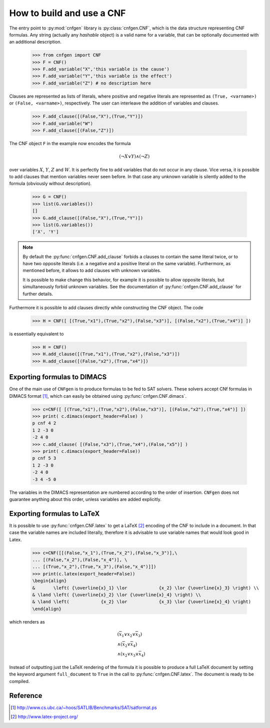    
How to build and use a CNF
==========================

The    entry     point    to    :py:mod:`cnfgen`     library    is
:py:class:`cnfgen.CNF`, which  is the data  structure representing
CNF formulas. Any  string (actually any `hashable` object)  is a valid
name  for  a variable,  that  can  be  optionally documented  with  an
additional description.

   >>> from cnfgen import CNF
   >>> F = CNF()
   >>> F.add_variable("X",'this variable is the cause')
   >>> F.add_variable("Y",'this variable is the effect')
   >>> F.add_variable("Z") # no description here

Clauses  are represented  as  lists of  literals,  where positive  and
negative literals are represented as ``(True, <varname>)`` or
``(False, <varname>)``,  respectively. The  user can  interleave the
addition of variables and clauses.

   >>> F.add_clause([(False,"X"),(True,"Y")])
   >>> F.add_variable("W")
   >>> F.add_clause([(False,"Z")])

The CNF object ``F`` in the example now encodes the formula 

.. math::

   ( \neg X \vee Y ) \wedge ( \neg Z)
   
over variables  :math:`X`, :math:`Y`,  :math:`Z` and :math:`W`.  It is
perfectly  fine to  add variables  that do  not occur  in any  clause.
Vice versa, it is possible to add clauses that mention variables never
seen before.  In that case any  unknown variable is silently  added to
the formula (obviously without description).

   >>> G = CNF()
   >>> list(G.variables())
   []
   >>> G.add_clause([(False,"X"),(True,"Y")])
   >>> list(G.variables())
   ['X', 'Y']
   
.. note::

   By   default   the   :py:func:`cnfgen.CNF.add_clause`   forbids
   a  clauses to  contain  the  same literal  twice,  or  to have  two
   opposite literals  (i.e. a negative  and a positive literal  on the
   same variable). Furthermore, as mentioned  before, it allows to add
   clauses with unknown variables.

   It is  possible to  make change  this behavior,  for example  it is
   possible  to allow  opposite  literals,  but simultaneously  forbid
   unknown      variables.      See     the      documentation      of
   :py:func:`cnfgen.CNF.add_clause` for further details.

Furthermore it is possible to  add clauses directly while constructing
the CNF object. The code

   >>> H = CNF([ [(True,"x1"),(True,"x2"),(False,"x3")], [(False,"x2"),(True,"x4")] ])

is essentially equivalent to

   >>> H = CNF()
   >>> H.add_clause([(True,"x1"),(True,"x2"),(False,"x3")])
   >>> H.add_clause([(False,"x2"),(True,"x4")])


Exporting formulas to DIMACS
----------------------------

One of the main use of ``CNFgen``  is to produce formulas to be fed to
SAT solvers. These solvers accept CNf formulas in DIMACS format [1]_,
which can easily be obtained using :py:func:`cnfgen.CNF.dimacs`.

   >>> c=CNF([ [(True,"x1"),(True,"x2"),(False,"x3")], [(False,"x2"),(True,"x4")] ])
   >>> print( c.dimacs(export_header=False) )
   p cnf 4 2
   1 2 -3 0
   -2 4 0
   >>> c.add_clause( [(False,"x3"),(True,"x4"),(False,"x5")] )
   >>> print( c.dimacs(export_header=False))
   p cnf 5 3
   1 2 -3 0
   -2 4 0
   -3 4 -5 0

The variables in  the DIMACS representation are  numbered according to
the order of  insertion. ``CNFgen`` does not  guarantee anything about
this order, unless variables are added explicitly.

Exporting formulas to LaTeX
----------------------------

It is possible  to use :py:func:`cnfgen.CNF.latex` to  get a LaTeX
[2]_ encoding of  the CNF to include  in a document. In  that case the
variable names  are included literally,  therefore it is  advisable to
use variable names that would look good in Latex.

   >>> c=CNF([[(False,"x_1"),(True,"x_2"),(False,"x_3")],\
   ... [(False,"x_2"),(False,"x_4")], \
   ... [(True,"x_2"),(True,"x_3"),(False,"x_4")]])
   >>> print(c.latex(export_header=False))
   \begin{align}
   &       \left( {\overline{x}_1} \lor            {x_2} \lor {\overline{x}_3} \right) \\
   & \land \left( {\overline{x}_2} \lor {\overline{x}_4} \right) \\
   & \land \left(            {x_2} \lor            {x_3} \lor {\overline{x}_4} \right)
   \end{align}

which renders as

.. math::

   \begin{align}
   &       \left( {\overline{x}_1} \lor            {x_2} \lor {\overline{x}_3} \right) \\
   & \land \left( {\overline{x}_2} \lor {\overline{x}_4} \right) \\
   & \land \left( {x_2} \lor {x_3} \lor {\overline{x}_4} \right)
   \end{align}

Instead of  outputting just the LaTeX  rendering of the formula  it is
possible  to produce  a full  LaTeX  document by  setting the  keyword
argument   ``full_document``    to   ``True``    in   the    call   to
:py:func:`cnfgen.CNF.latex`. The document is ready to be compiled.

   
Reference
---------
.. [1] http://www.cs.ubc.ca/~hoos/SATLIB/Benchmarks/SAT/satformat.ps
.. [2] http://www.latex-project.org/ 
